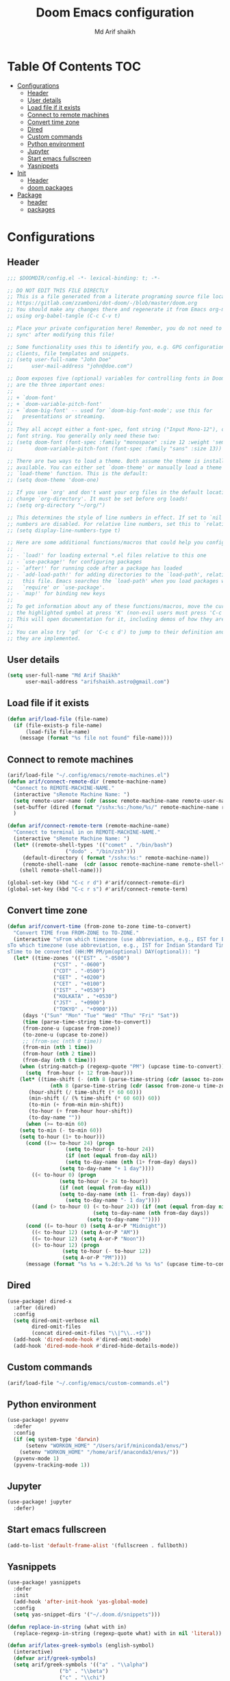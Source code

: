#+TITLE: Doom Emacs configuration
#+AUTHOR: Md Arif shaikh
#+EMAIL: arifshaikh.astro@gmail.com
* Table Of Contents :TOC:
- [[#configurations][Configurations]]
  - [[#header][Header]]
  - [[#user-details][User details]]
  - [[#load-file-if-it-exists][Load file if it exists]]
  - [[#connect-to-remote-machines][Connect to remote machines]]
  - [[#convert-time-zone][Convert time zone]]
  - [[#dired][Dired]]
  - [[#custom-commands][Custom commands]]
  - [[#python-environment][Python environment]]
  - [[#jupyter][Jupyter]]
  - [[#start-emacs-fullscreen][Start emacs fullscreen]]
  - [[#yasnippets][Yasnippets]]
- [[#init][Init]]
  - [[#header-1][Header]]
  - [[#doom-packages][doom packages]]
- [[#package][Package]]
  - [[#header-2][header]]
  - [[#packages][packages]]

* Configurations
** Header
#+BEGIN_SRC emacs-lisp :tangle config.el
;;; $DOOMDIR/config.el -*- lexical-binding: t; -*-

;; DO NOT EDIT THIS FILE DIRECTLY
;; This is a file generated from a literate programing source file located at
;; https://gitlab.com/zzamboni/dot-doom/-/blob/master/doom.org
;; You should make any changes there and regenerate it from Emacs org-mode
;; using org-babel-tangle (C-c C-v t)

;; Place your private configuration here! Remember, you do not need to run 'doom
;; sync' after modifying this file!

;; Some functionality uses this to identify you, e.g. GPG configuration, email
;; clients, file templates and snippets.
;; (setq user-full-name "John Doe"
;;      user-mail-address "john@doe.com")

;; Doom exposes five (optional) variables for controlling fonts in Doom. Here
;; are the three important ones:
;;
;; + `doom-font'
;; + `doom-variable-pitch-font'
;; + `doom-big-font' -- used for `doom-big-font-mode'; use this for
;;   presentations or streaming.
;;
;; They all accept either a font-spec, font string ("Input Mono-12"), or xlfd
;; font string. You generally only need these two:
;; (setq doom-font (font-spec :family "monospace" :size 12 :weight 'semi-light)
;;       doom-variable-pitch-font (font-spec :family "sans" :size 13))

;; There are two ways to load a theme. Both assume the theme is installed and
;; available. You can either set `doom-theme' or manually load a theme with the
;; `load-theme' function. This is the default:
;; (setq doom-theme 'doom-one)

;; If you use `org' and don't want your org files in the default location below,
;; change `org-directory'. It must be set before org loads!
;; (setq org-directory "~/org/")

;; This determines the style of line numbers in effect. If set to `nil', line
;; numbers are disabled. For relative line numbers, set this to `relative'.
;; (setq display-line-numbers-type t)

;; Here are some additional functions/macros that could help you configure Doom:
;;
;; - `load!' for loading external *.el files relative to this one
;; - `use-package!' for configuring packages
;; - `after!' for running code after a package has loaded
;; - `add-load-path!' for adding directories to the `load-path', relative to
;;   this file. Emacs searches the `load-path' when you load packages with
;;   `require' or `use-package'.
;; - `map!' for binding new keys
;;
;; To get information about any of these functions/macros, move the cursor over
;; the highlighted symbol at press 'K' (non-evil users must press 'C-c c k').
;; This will open documentation for it, including demos of how they are used.
;;
;; You can also try 'gd' (or 'C-c c d') to jump to their definition and see how
;; they are implemented.
#+END_SRC

** User details
#+BEGIN_SRC emacs-lisp :tangle config.el
(setq user-full-name "Md Arif Shaikh"
      user-mail-address "arifshaikh.astro@gmail.com")
#+END_SRC
** Load file if it exists
#+BEGIN_SRC emacs-lisp :tangle config.el
(defun arif/load-file (file-name)
  (if (file-exists-p file-name)
      (load-file file-name)
    (message (format "%s file not found" file-name))))
#+END_SRC
** Connect to remote machines
#+BEGIN_SRC emacs-lisp :tangle config.el
(arif/load-file "~/.config/emacs/remote-machines.el")
(defun arif/connect-remote-dir (remote-machine-name)
  "Connect to REMOTE-MACHINE-NAME."
  (interactive "sRemote Machine Name: ")
  (setq remote-user-name (cdr (assoc remote-machine-name remote-user-names)))
  (set-buffer (dired (format "/sshx:%s:/home/%s/" remote-machine-name remote-user-name)))
  )

(defun arif/connect-remote-term (remote-machine-name)
  "Connect to terminal in on REMOTE-MACHINE-NAME."
  (interactive "sRemote Machine Name: ")
  (let* ((remote-shell-types '(("comet" . "/bin/bash")
			       ("dodo" . "/bin/zsh")))
	 (default-directory ( format "/sshx:%s:" remote-machine-name))
	 (remote-shell-name  (cdr (assoc remote-machine-name remote-shell-types))))
    (shell remote-shell-name)))

(global-set-key (kbd "C-c r d") #'arif/connect-remote-dir)
(global-set-key (kbd "C-c r s") #'arif/connect-remote-term)
#+END_SRC
** Convert time zone
#+BEGIN_SRC emacs-lisp :tangle config.el
(defun arif/convert-time (from-zone to-zone time-to-convert)
  "Convert TIME from FROM-ZONE to TO-ZONE."
  (interactive "sFrom which timezone (use abbreviation, e.g., EST for Eeastern Standard Time):
sTo which timezone (use abbreviation, e.g., IST for Indian Standard Time):
sTime to be converted (HH:MM PM/pm(optional) DAY(optional)): ")
  (let* ((time-zones '(("EST" . "-0500")
		       ("CST" . "-0600")
		       ("CDT" . "-0500")
		       ("EET" . "+0200")
		       ("CET" . "+0100")
		       ("IST" . "+0530")
		       ("KOLKATA" . "+0530")
		       ("JST" . "+0900")
		       ("TOKYO" . "+0900")))
	 (days '("Sun" "Mon" "Tue" "Wed" "Thu" "Fri" "Sat"))
	 (time (parse-time-string time-to-convert))
	 (from-zone-u (upcase from-zone))
	 (to-zone-u (upcase to-zone))
	 ;; (from-sec (nth 0 time))
	 (from-min (nth 1 time))
	 (from-hour (nth 2 time))
	 (from-day (nth 6 time)))
    (when (string-match-p (regexp-quote "PM") (upcase time-to-convert))
      (setq  from-hour (+ 12 from-hour)))
    (let* ((time-shift (- (nth 8 (parse-time-string (cdr (assoc to-zone-u time-zones))))
			  (nth 8 (parse-time-string (cdr (assoc from-zone-u time-zones))))))
	   (hour-shift (/ time-shift (* 60 60)))
	   (min-shift (/ (% time-shift (* 60 60)) 60))
	   (to-min (+ from-min min-shift))
	   (to-hour (+ from-hour hour-shift))
	   (to-day-name ""))
      (when (>= to-min 60)
	(setq to-min (- to-min 60))
	(setq to-hour (1+ to-hour)))
      (cond ((>= to-hour 24) (progn
			       (setq to-hour (- to-hour 24))
			       (if (not (equal from-day nil))
				   (setq to-day-name (nth (1+ from-day) days))
				 (setq to-day-name "+ 1 day"))))
	    ((< to-hour 0) (progn
			     (setq to-hour (+ 24 to-hour))
			     (if (not (equal from-day nil))
				 (setq to-day-name (nth (1- from-day) days))
			       (setq to-day-name "- 1 day"))))
	    ((and (> to-hour 0) (< to-hour 24)) (if (not (equal from-day nil))
						    (setq to-day-name (nth from-day days))
						  (setq to-day-name ""))))
      (cond ((= to-hour 0) (setq A-or-P "Midnight"))
	    ((< to-hour 12) (setq A-or-P "AM"))
	    ((= to-hour 12) (setq A-or-P "Noon"))
	    ((> to-hour 12) (progn
			      (setq to-hour (- to-hour 12))
			      (setq A-or-P "PM"))))
      (message (format "%s %s = %.2d:%.2d %s %s %s" (upcase time-to-convert) from-zone-u to-hour to-min (upcase A-or-P) (upcase to-day-name) to-zone-u)))))
#+END_SRC
** Dired
#+BEGIN_SRC emacs-lisp :tangle config.el
(use-package! dired-x
  :after (dired)
  :config
  (setq dired-omit-verbose nil
        dired-omit-files
        (concat dired-omit-files "\\|^\\..+$"))
  (add-hook 'dired-mode-hook #'dired-omit-mode)
  (add-hook 'dired-mode-hook #'dired-hide-details-mode))
#+END_SRC
** Custom commands
#+BEGIN_SRC emacs-lisp :tangle config.el
(arif/load-file "~/.config/emacs/custom-commands.el")
#+END_SRC
** Python environment
#+BEGIN_SRC emacs-lisp :tangle config.el
(use-package! pyvenv
  :defer
  :config
  (if (eq system-type 'darwin)
      (setenv "WORKON_HOME" "/Users/arif/miniconda3/envs/")
    (setenv "WORKON_HOME" "/home/arif/anaconda3/envs/"))
  (pyvenv-mode 1)
  (pyvenv-tracking-mode 1))
#+END_SRC
** Jupyter
#+BEGIN_SRC emacs-lisp :tangle config.el
(use-package! jupyter
  :defer)
#+END_SRC

** Start emacs fullscreen
#+BEGIN_SRC emacs-lisp :tangle config.el
(add-to-list 'default-frame-alist '(fullscreen . fullboth))
#+END_SRC
** Yasnippets
#+BEGIN_SRC emacs-lisp :tangle config.el
(use-package! yasnippets
  :defer
  :init
  (add-hook 'after-init-hook 'yas-global-mode)
  :config
  (setq yas-snippet-dirs '("~/.doom.d/snippets")))

(defun replace-in-string (what with in)
  (replace-regexp-in-string (regexp-quote what) with in nil 'literal))

(defun arif/latex-greek-symbols (english-symbol)
  (interactive)
  (defvar arif/greek-symbols)
  (setq arif/greek-symbols '(("a" . "\\alpha")
			     ("b" . "\\beta")
			     ("c" . "\\chi")
			     ("d" . "\\delta")
			     ("D" . "\\Delta")
			     ("e" . "\\epsilon")
			     ("f" . "\\phi")
			     ("F" . "\\Phi")
			     ("g" . "\\gamma")
			     ("G" . "\\Gamma")
			     ("i" . "\\iota")
			     ("k" . "\\kappa")
			     ("l" . "\\lambda")
			     ("L" . "\\Lambda")
			     ("m" . "\\mu")
			     ("n" . "\\nu")
			     ("o" . "\\omega")
			     ("O" . "\\Omega")
			     ("p" . "\\pi")
			     ("P" . "\\Pi")
			     ("r" . "\\rho")
			     ("s" . "\\sigma")
			     ("t" . "\\tau")
			     ("x" . "\\xi")
			     ("ve" . "\\varepsilon")
			     ("vp" . "\\varphi"))
	)
  (cdr (assoc english-symbol arif/greek-symbols))
  )
#+END_SRC
*** Environments
Keys for environments starts with ~e~ and then the first two alphabets of the environment name.
|-------------+-----|
| Environment | Key |
|-------------+-----|
| Equation    | eeq |
|-------------+-----|
| Enumerate   | een |
|-------------+-----|
| Itemize     | eit |
|-------------+-----|
| Align       | eal |
|-------------+-----|
*** Text
Keys for texts starts with ~@~ and then first alphabet of the desired face/shape
| Text      | Key |
|-----------+-----|
| Bold      | @b  |
|-----------+-----|
| Italic    | @i  |
|-----------+-----|
| Underline | @u  |
|-----------+-----|
*** Greek symbols
Keys for greek symbols works a little bit differently. First we hit ~@ + TAB~ then enter equivalent english alphabet.
For example ~@ + TAB + a~ will give ~\alpha~.

* Init
** Header
#+BEGIN_SRC emacs-lisp :tangle init.el
;;; init.el -*- lexical-binding: t; -*-

;; This file controls what Doom modules are enabled and what order they load
;; in. Remember to run 'doom sync' after modifying it!

;; NOTE Press 'SPC h d h' (or 'C-h d h' for non-vim users) to access Doom's
;;      documentation. There you'll find a "Module Index" link where you'll find
;;      a comprehensive list of Doom's modules and what flags they support.

;; NOTE Move your cursor over a module's name (or its flags) and press 'K' (or
;;      'C-c c k' for non-vim users) to view its documentation. This works on
;;      flags as well (those symbols that start with a plus).
;;
;;      Alternatively, press 'gd' (or 'C-c c d') on a module to browse its
;;      directory (for easy access to its source code).
#+END_SRC
** doom packages
#+BEGIN_SRC emacs-lisp :tangle init.el
(doom! :input
       ;;chinese
       ;;japanese
       ;;layout            ; auie,ctsrnm is the superior home row

       :completion
       company           ; the ultimate code completion backend
       ;;helm              ; the *other* search engine for love and life
       ;;ido               ; the other *other* search engine...
       ivy               ; a search engine for love and life

       :ui
       ;;deft              ; notational velocity for Emacs
       doom              ; what makes DOOM look the way it does
       doom-dashboard    ; a nifty splash screen for Emacs
       doom-quit         ; DOOM quit-message prompts when you quit Emacs
       ;;(emoji +unicode)  ; 🙂
       ;;fill-column       ; a `fill-column' indicator
       hl-todo           ; highlight TODO/FIXME/NOTE/DEPRECATED/HACK/REVIEW
       ;;hydra
       indent-guides     ; highlighted indent columns
       ligatures         ; ligatures and symbols to make your code pretty again
       ;;minimap           ; show a map of the code on the side
       modeline          ; snazzy, Atom-inspired modeline, plus API
       ;;nav-flash         ; blink cursor line after big motions
       ;;neotree           ; a project drawer, like NERDTree for vim
       ophints           ; highlight the region an operation acts on
       (popup +defaults)   ; tame sudden yet inevitable temporary windows
       ;;tabs              ; a tab bar for Emacs
       ;;treemacs          ; a project drawer, like neotree but cooler
       ;;unicode           ; extended unicode support for various languages
       vc-gutter         ; vcs diff in the fringe
       vi-tilde-fringe   ; fringe tildes to mark beyond EOB
       ;;window-select     ; visually switch windows
       workspaces        ; tab emulation, persistence & separate workspaces
       ;;zen               ; distraction-free coding or writing

       :editor
       ;;(evil +everywhere); come to the dark side, we have cookies
       file-templates    ; auto-snippets for empty files
       fold              ; (nigh) universal code folding
       ;;(format +onsave)  ; automated prettiness
       ;;god               ; run Emacs commands without modifier keys
       ;;lispy             ; vim for lisp, for people who don't like vim
       ;;multiple-cursors  ; editing in many places at once
       ;;objed             ; text object editing for the innocent
       ;;parinfer          ; turn lisp into python, sort of
       ;;rotate-text       ; cycle region at point between text candidates
       snippets          ; my elves. They type so I don't have to
       ;;word-wrap         ; soft wrapping with language-aware indent

       :emacs
       dired            ; making dired pretty [functional]
       electric          ; smarter, keyword-based electric-indent
       ;;ibuffer         ; interactive buffer management
       undo              ; persistent, smarter undo for your inevitable mistakes
       vc                ; version-control and Emacs, sitting in a tree

       :term
       ;;eshell            ; the elisp shell that works everywhere
       ;;shell             ; simple shell REPL for Emacs
       ;;term              ; basic terminal emulator for Emacs
       vterm             ; the best terminal emulation in Emacs

       :checkers
       syntax              ; tasing you for every semicolon you forget
       ;;(spell +flyspell) ; tasing you for misspelling mispelling
       ;;grammar           ; tasing grammar mistake every you make

       :tools
       ;;ansible
       ;;debugger          ; FIXME stepping through code, to help you add bugs
       ;;direnv
       ;;docker
       ;;editorconfig      ; let someone else argue about tabs vs spaces
       ;;ein               ; tame Jupyter notebooks with emacs
       (eval +overlay)     ; run code, run (also, repls)
       ;;gist              ; interacting with github gists
       lookup              ; navigate your code and its documentation
       ;;lsp
       magit             ; a git porcelain for Emacs
       ;;make              ; run make tasks from Emacs
       ;;pass              ; password manager for nerds
       ;;pdf               ; pdf enhancements
       ;;prodigy           ; FIXME managing external services & code builders
       ;;rgb               ; creating color strings
       ;;taskrunner        ; taskrunner for all your projects
       ;;terraform         ; infrastructure as code
       ;;tmux              ; an API for interacting with tmux
       ;;upload            ; map local to remote projects via ssh/ftp

       :os
       (:if IS-MAC macos)  ; improve compatibility with macOS
       ;;tty               ; improve the terminal Emacs experience

       :lang
       ;;agda              ; types of types of types of types...
       ;;cc                ; C/C++/Obj-C madness
       ;;clojure           ; java with a lisp
       ;;common-lisp       ; if you've seen one lisp, you've seen them all
       ;;coq               ; proofs-as-programs
       ;;crystal           ; ruby at the speed of c
       ;;csharp            ; unity, .NET, and mono shenanigans
       ;;data              ; config/data formats
       ;;(dart +flutter)   ; paint ui and not much else
       ;;elixir            ; erlang done right
       ;;elm               ; care for a cup of TEA?
       emacs-lisp        ; drown in parentheses
       ;;erlang            ; an elegant language for a more civilized age
       ;;ess               ; emacs speaks statistics
       ;;faust             ; dsp, but you get to keep your soul
       ;;fsharp            ; ML stands for Microsoft's Language
       ;;fstar             ; (dependent) types and (monadic) effects and Z3
       ;;gdscript          ; the language you waited for
       ;;(go +lsp)         ; the hipster dialect
       ;;(haskell +dante)  ; a language that's lazier than I am
       ;;hy                ; readability of scheme w/ speed of python
       ;;idris             ; a language you can depend on
       ;;json              ; At least it ain't XML
       ;;(java +meghanada) ; the poster child for carpal tunnel syndrome
       ;;javascript        ; all(hope(abandon(ye(who(enter(here))))))
       julia             ; a better, faster MATLAB
       ;;kotlin            ; a better, slicker Java(Script)
       latex             ; writing papers in Emacs has never been so fun
       ;;lean
       ;;factor
       ;;ledger            ; an accounting system in Emacs
       ;;lua               ; one-based indices? one-based indices
       markdown          ; writing docs for people to ignore
       ;;nim               ; python + lisp at the speed of c
       ;;nix               ; I hereby declare "nix geht mehr!"
       ;;ocaml             ; an objective camel
       org               ; organize your plain life in plain text
       ;;php               ; perl's insecure younger brother
       ;;plantuml          ; diagrams for confusing people more
       ;;purescript        ; javascript, but functional
       python            ; beautiful is better than ugly
       ;;qt                ; the 'cutest' gui framework ever
       ;;racket            ; a DSL for DSLs
       ;;raku              ; the artist formerly known as perl6
       ;;rest              ; Emacs as a REST client
       ;;rst               ; ReST in peace
       ;;(ruby +rails)     ; 1.step {|i| p "Ruby is #{i.even? ? 'love' : 'life'}"}
       ;;rust              ; Fe2O3.unwrap().unwrap().unwrap().unwrap()
       ;;scala             ; java, but good
       ;;scheme            ; a fully conniving family of lisps
       sh                ; she sells {ba,z,fi}sh shells on the C xor
       ;;sml
       ;;solidity          ; do you need a blockchain? No.
       ;;swift             ; who asked for emoji variables?
       ;;terra             ; Earth and Moon in alignment for performance.
       ;;web               ; the tubes
       ;;yaml              ; JSON, but readable

       :email
       ;;(mu4e +gmail)
       ;;notmuch
       ;;(wanderlust +gmail)

       :app
       ;;calendar
       ;;emms
       ;;everywhere        ; *leave* Emacs!? You must be joking
       ;;irc               ; how neckbeards socialize
       ;;(rss +org)        ; emacs as an RSS reader
       ;;twitter           ; twitter client https://twitter.com/vnought

       :config
       ;;literate
       (default +bindings +smartparens))
#+END_SRC
* Package
** header
#+BEGIN_SRC emacs-lisp :tangle packages.el
;; -*- no-byte-compile: t; -*-
;;; $DOOMDIR/packages.el

;; To install a package with Doom you must declare them here and run 'doom sync'
;; on the command line, then restart Emacs for the changes to take effect -- or
;; use 'M-x doom/reload'.


;; To install SOME-PACKAGE from MELPA, ELPA or emacsmirror:
;(package! some-package)

;; To install a package directly from a remote git repo, you must specify a
;; `:recipe'. You'll find documentation on what `:recipe' accepts here:
;; https://github.com/raxod502/straight.el#the-recipe-format
;(package! another-package
;  :recipe (:host github :repo "username/repo"))

;; If the package you are trying to install does not contain a PACKAGENAME.el
;; file, or is located in a subdirectory of the repo, you'll need to specify
;; `:files' in the `:recipe':
;(package! this-package
;  :recipe (:host github :repo "username/repo"
;           :files ("some-file.el" "src/lisp/*.el")))

;; If you'd like to disable a package included with Doom, you can do so here
;; with the `:disable' property:
;(package! builtin-package :disable t)

;; You can override the recipe of a built in package without having to specify
;; all the properties for `:recipe'. These will inherit the rest of its recipe
;; from Doom or MELPA/ELPA/Emacsmirror:
;(package! builtin-package :recipe (:nonrecursive t))
;(package! builtin-package-2 :recipe (:repo "myfork/package"))

;; Specify a `:branch' to install a package from a particular branch or tag.
;; This is required for some packages whose default branch isn't 'master' (which
;; our package manager can't deal with; see raxod502/straight.el#279)
;(package! builtin-package :recipe (:branch "develop"))

;; Use `:pin' to specify a particular commit to install.
;(package! builtin-package :pin "1a2b3c4d5e")


;; Doom's packages are pinned to a specific commit and updated from release to
;; release. The `unpin!' macro allows you to unpin single packages...
;(unpin! pinned-package)
;; ...or multiple packages
;(unpin! pinned-package another-pinned-package)
;; ...Or *all* packages (NOT RECOMMENDED; will likely break things)
;(unpin! t)
#+END_SRC
** packages
#+BEGIN_SRC emacs-lisp :tangle packages.el
(package! jupyter)
#+END_SRC
